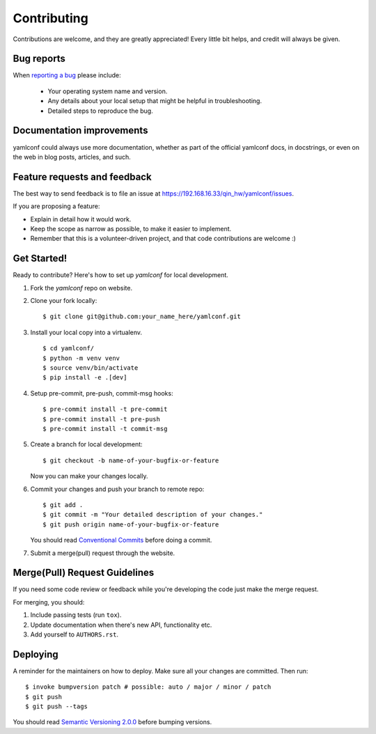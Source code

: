 ============
Contributing
============

Contributions are welcome, and they are greatly appreciated! Every
little bit helps, and credit will always be given.

Bug reports
===========

When `reporting a bug <https://192.168.16.33/qin_hw/yamlconf/issues>`_ please include:

    * Your operating system name and version.
    * Any details about your local setup that might be helpful in troubleshooting.
    * Detailed steps to reproduce the bug.

Documentation improvements
==========================

yamlconf could always use more documentation, whether as part of the
official yamlconf docs, in docstrings, or even on the web in blog posts,
articles, and such.

Feature requests and feedback
=============================

The best way to send feedback is to file an issue at https://192.168.16.33/qin_hw/yamlconf/issues.

If you are proposing a feature:

* Explain in detail how it would work.
* Keep the scope as narrow as possible, to make it easier to implement.
* Remember that this is a volunteer-driven project, and that code contributions are welcome :)

Get Started!
============

Ready to contribute? Here's how to set up `yamlconf` for local development.

1. Fork the `yamlconf` repo on website.
2. Clone your fork locally::

    $ git clone git@github.com:your_name_here/yamlconf.git

3. Install your local copy into a virtualenv. ::

    $ cd yamlconf/
    $ python -m venv venv
    $ source venv/bin/activate
    $ pip install -e .[dev]

4. Setup pre-commit, pre-push, commit-msg hooks::

    $ pre-commit install -t pre-commit
    $ pre-commit install -t pre-push
    $ pre-commit install -t commit-msg

5. Create a branch for local development::

    $ git checkout -b name-of-your-bugfix-or-feature

   Now you can make your changes locally.

6. Commit your changes and push your branch to remote repo::

    $ git add .
    $ git commit -m "Your detailed description of your changes."
    $ git push origin name-of-your-bugfix-or-feature

   You should read `Conventional Commits <https://www.conventionalcommits.org/en/v1.0.0/>`_ before doing a commit.

7. Submit a merge(pull) request through the website.

Merge(Pull) Request Guidelines
==============================

If you need some code review or feedback while you're developing the code just make the merge request.

For merging, you should:

1. Include passing tests (run ``tox``).
2. Update documentation when there's new API, functionality etc.
3. Add yourself to ``AUTHORS.rst``.

Deploying
=========

A reminder for the maintainers on how to deploy.
Make sure all your changes are committed.
Then run::

    $ invoke bumpversion patch # possible: auto / major / minor / patch
    $ git push
    $ git push --tags

You should read `Semantic Versioning 2.0.0 <http://semver.org/>`_ before bumping versions.